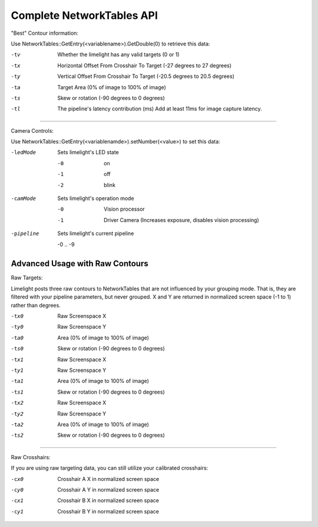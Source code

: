 Complete NetworkTables API
============================

"Best" Contour information:

Use NetworkTables::GetEntry(<variablename>).GetDouble(0) to retrieve this data:

-tv 		Whether the limelight has any valid targets (0 or 1)
-tx			Horizontal Offset From Crosshair To Target (-27 degrees to 27 degrees)
-ty			Vertical Offset From Crosshair To Target (-20.5 degrees to 20.5 degrees)
-ta			Target Area (0% of image to 100% of image)								
-ts			Skew or rotation (-90 degrees to 0 degrees)
-tl 		The pipeline's latency contribution (ms) Add at least 11ms for image capture latency.

-------------------------------------------------

Camera Controls:

Use NetworkTables::GetEntry(<variablenamde>).setNumber(<value>) to set this data:

-ledMode		Sets limelight's LED state

		-0	 	on
		-1 		off
		-2 		blink

-camMode		Sets limelight's operation mode

		-0	 	Vision processor
		-1 		Driver Camera (Increases exposure, disables vision processing)
-pipeline		Sets limelight's current pipeline

		-0 .. -9

Advanced Usage with Raw Contours
-------------------------------------------------

Raw Targets:

Limelight posts three raw contours to NetworkTables that are not influenced by your grouping mode. That is, they are filtered with your pipeline parameters, but never grouped. X and Y are returned in normalized screen space (-1 to 1) rather than degrees.

 
-tx0		Raw Screenspace X
-ty0		Raw Screenspace Y
-ta0		Area (0% of image to 100% of image)	
-ts0		Skew or rotation (-90 degrees to 0 degrees)
-tx1		Raw Screenspace X
-ty1		Raw Screenspace Y
-ta1		Area (0% of image to 100% of image)	
-ts1		Skew or rotation (-90 degrees to 0 degrees)
-tx2		Raw Screenspace X
-ty2		Raw Screenspace Y
-ta2		Area (0% of image to 100% of image)	
-ts2		Skew or rotation (-90 degrees to 0 degrees)


-------------------------------------------------

Raw Crosshairs:

If you are using raw targeting data, you can still utilize your calibrated crosshairs:

-cx0		Crosshair A X in normalized screen space
-cy0		Crosshair A Y in normalized screen space
-cx1		Crosshair B X in normalized screen space
-cy1		Crosshair B Y in normalized screen space
